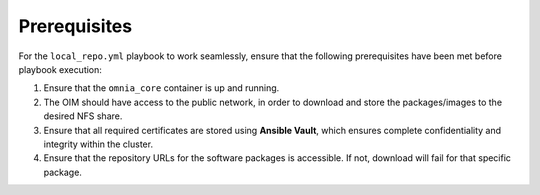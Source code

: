 Prerequisites
===============

For the ``local_repo.yml`` playbook to work seamlessly, ensure that the following prerequisites have been met before playbook execution:

1. Ensure that the ``omnia_core`` container is up and running.
2. The OIM should have access to the public network, in order to download and store the packages/images to the desired NFS share.
3. Ensure that all required certificates are stored using **Ansible Vault**, which ensures complete confidentiality and integrity within the cluster.
4. Ensure that the repository URLs for the software packages is accessible. If not, download will fail for that specific package.